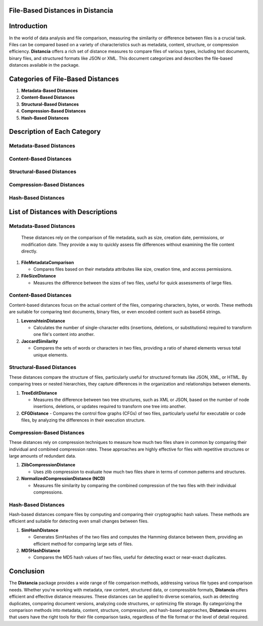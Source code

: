 File-Based Distances in Distancia
=================================

Introduction
============
In the world of data analysis and file comparison, measuring the similarity or difference between files is a crucial task. Files can be compared based on a variety of characteristics such as metadata, content, structure, or compression efficiency. **Distancia** offers a rich set of distance measures to compare files of various types, including text documents, binary files, and structured formats like JSON or XML. This document categorizes and describes the file-based distances available in the package.

Categories of File-Based Distances
==================================

1. **Metadata-Based Distances**
2. **Content-Based Distances**
3. **Structural-Based Distances**
4. **Compression-Based Distances**
5. **Hash-Based Distances**

Description of Each Category
============================

Metadata-Based Distances
------------------------

Content-Based Distances
-----------------------

Structural-Based Distances
--------------------------

Compression-Based Distances
---------------------------

Hash-Based Distances
--------------------

List of Distances with Descriptions
===================================

**Metadata-Based Distances**
----------------------------

  These distances rely on the comparison of file metadata, such as size, creation date, permissions, or modification date. They provide a way to quickly assess file differences without examining the file content directly.

1. **FileMetadataComparison**
  
   - Compares files based on their metadata attributes like size, creation time, and access permissions.
  
2. **FileSizeDistance**
  
   - Measures the difference between the sizes of two files, useful for quick assessments of large files.

**Content-Based Distances**
---------------------------

Content-based distances focus on the actual content of the files, comparing characters, bytes, or words. These methods are suitable for comparing text documents, binary files, or even encoded content such as base64 strings.

1. **LevenshteinDistance**

   - Calculates the number of single-character edits (insertions, deletions, or substitutions) required to transform one file's content into another.

2. **JaccardSimilarity**

   - Compares the sets of words or characters in two files, providing a ratio of shared elements versus total unique elements.

**Structural-Based Distances**
------------------------------

These distances compare the structure of files, particularly useful for structured formats like JSON, XML, or HTML. By comparing trees or nested hierarchies, they capture differences in the organization and relationships between elements.

1. **TreeEditDistance**

   - Measures the difference between two tree structures, such as XML or JSON, based on the number of node insertions, deletions, or updates required to transform one tree into another.

2. **CFGDistance**
   - Compares the control flow graphs (CFGs) of two files, particularly useful for executable or code files, by analyzing the differences in their execution structure.

**Compression-Based Distances**
-------------------------------

These distances rely on compression techniques to measure how much two files share in common by comparing their individual and combined compression rates. These approaches are highly effective for files with repetitive structures or large amounts of redundant data.

1. **ZlibCompressionDistance**

   - Uses zlib compression to evaluate how much two files share in terms of common patterns and structures.

2. **NormalizedCompressionDistance (NCD)**

   - Measures file similarity by comparing the combined compression of the two files with their individual compressions.

**Hash-Based Distances**
------------------------

Hash-based distances compare files by computing and comparing their cryptographic hash values. These methods are efficient and suitable for detecting even small changes between files.

1. **SimHashDistance**

   - Generates SimHashes of the two files and computes the Hamming distance between them, providing an efficient method for comparing large sets of files.

2. **MD5HashDistance**

   - Compares the MD5 hash values of two files, useful for detecting exact or near-exact duplicates.

Conclusion
==========
The **Distancia** package provides a wide range of file comparison methods, addressing various file types and comparison needs. Whether you're working with metadata, raw content, structured data, or compressible formats, **Distancia** offers efficient and effective distance measures. These distances can be applied to diverse scenarios, such as detecting duplicates, comparing document versions, analyzing code structures, or optimizing file storage. By categorizing the comparison methods into metadata, content, structure, compression, and hash-based approaches, **Distancia** ensures that users have the right tools for their file comparison tasks, regardless of the file format or the level of detail required.
